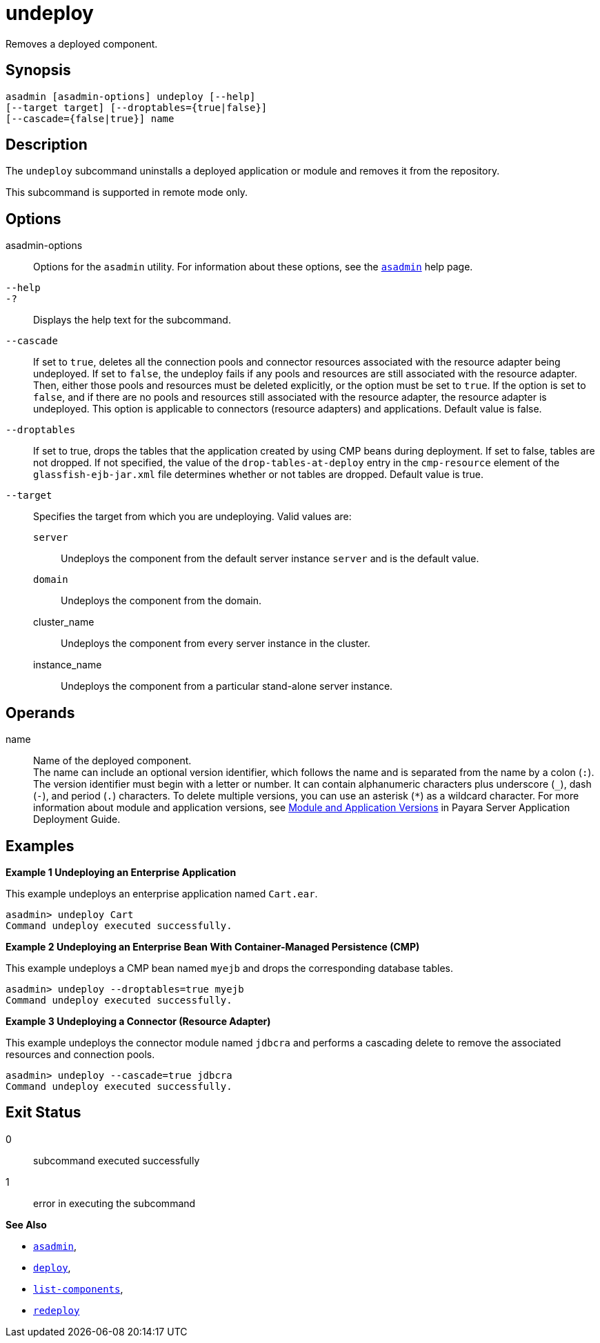 [[undeploy]]
= undeploy

Removes a deployed component.

[[synopsis]]
== Synopsis

[source,shell]
----
asadmin [asadmin-options] undeploy [--help] 
[--target target] [--droptables={true|false}] 
[--cascade={false|true}] name
----

[[description]]
== Description

The `undeploy` subcommand uninstalls a deployed application or module and removes it from the repository.

This subcommand is supported in remote mode only.

[[options]]
== Options

asadmin-options::
  Options for the `asadmin` utility. For information about these options, see the xref:asadmin.adoc#asadmin-1m[`asadmin`] help page.
`--help`::
`-?`::
  Displays the help text for the subcommand.
`--cascade`::
  If set to `true`, deletes all the connection pools and connector resources associated with the resource adapter being undeployed. If
  set to `false`, the undeploy fails if any pools and resources are still associated with the resource adapter. Then, either those pools
  and resources must be deleted explicitly, or the option must be set to `true`. If the option is set to `false`, and if there are no pools and
  resources still associated with the resource adapter, the resource adapter is undeployed. This option is applicable to connectors
  (resource adapters) and applications. Default value is false.
`--droptables`::
  If set to true, drops the tables that the application created by using CMP beans during deployment. If set to false, tables are not dropped.
  If not specified, the value of the `drop-tables-at-deploy` entry in the `cmp-resource` element of the `glassfish-ejb-jar.xml` file
  determines whether or not tables are dropped. Default value is true.
`--target`::
  Specifies the target from which you are undeploying. Valid values are: +
  `server`;;
    Undeploys the component from the default server instance `server` and is the default value.
  `domain`;;
    Undeploys the component from the domain.
  cluster_name;;
    Undeploys the component from every server instance in the cluster.
  instance_name;;
    Undeploys the component from a particular stand-alone server instance.

[[operands]]
== Operands

name::
  Name of the deployed component. +
  The name can include an optional version identifier, which follows the name and is separated from the name by a colon (`:`). The version
  identifier must begin with a letter or number. It can contain alphanumeric characters plus underscore (`_`), dash (`-`), and period
  (`.`) characters. To delete multiple versions, you can use an asterisk (`*`) as a wildcard character. For more information about module and
  application versions, see xref:docs:application-deployment-guide:overview.adoc#module-and-application-versions[Module and Application
  Versions] in Payara Server Application Deployment Guide.

[[examples]]
== Examples

*Example 1 Undeploying an Enterprise Application*

This example undeploys an enterprise application named `Cart.ear`.

[source,shell]
----
asadmin> undeploy Cart
Command undeploy executed successfully.
----

*Example 2 Undeploying an Enterprise Bean With Container-Managed Persistence (CMP)*

This example undeploys a CMP bean named `myejb` and drops the corresponding database tables.

[source,shell]
----
asadmin> undeploy --droptables=true myejb
Command undeploy executed successfully.
----

*Example 3 Undeploying a Connector (Resource Adapter)*

This example undeploys the connector module named `jdbcra` and performs a cascading delete to remove the associated resources and connection pools.

[source,shell]
----
asadmin> undeploy --cascade=true jdbcra
Command undeploy executed successfully.
----

[[exit-status]]
== Exit Status

0::
  subcommand executed successfully
1::
  error in executing the subcommand

*See Also*

* xref:asadmin.adoc#asadmin-1m[`asadmin`],
* xref:deploy.adoc#deploy[`deploy`],
* xref:list-components.adoc#list-components[`list-components`],
* xref:redeploy.adoc#redeploy[`redeploy`]
